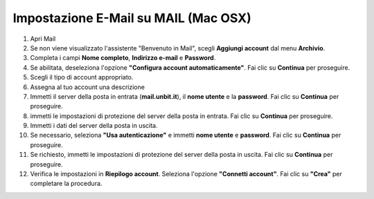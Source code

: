 --------------------------------------
Impostazione E-Mail su MAIL (Mac OSX)
--------------------------------------


1. Apri Mail
2. Se non viene visualizzato l'assistente "Benvenuto in Mail", scegli **Aggiungi account** dal menu **Archivio**.
3. Completa i campi **Nome completo**, **Indirizzo e-mail** e **Password**.

4. Se abilitata, deseleziona l'opzione **"Configura account automaticamente"**. Fai clic su **Continua** per proseguire.
5. Scegli il tipo di account appropriato.
6. Assegna al tuo account una descrizione
7. Immetti il server della posta in entrata (**mail.unbit.it**), il **nome utente** e la **password**. Fai clic su **Continua** per proseguire.
8. immetti le impostazioni di protezione del server della posta in entrata. Fai clic su **Continua** per proseguire.
9. Immetti i dati del server della posta in uscita.
10. Se necessario, seleziona **"Usa autenticazione"** e immetti **nome utente** e **password**. Fai clic su **Continua** per proseguire.
11. Se richiesto, immetti le impostazioni di protezione del server della posta in uscita. Fai clic su **Continua** per proseguire.
12. Verifica le impostazioni in **Riepilogo account**. Seleziona l'opzione **"Connetti account"**. Fai clic su **"Crea"** per completare la procedura.
